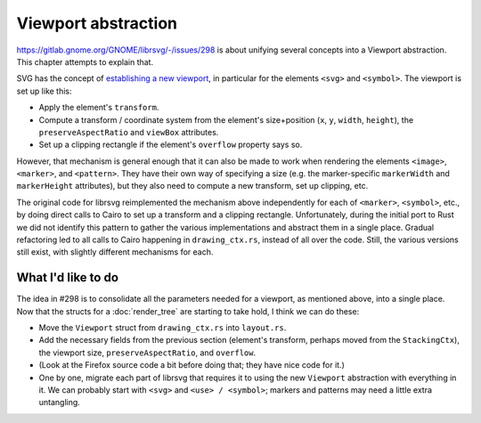 Viewport abstraction
====================

https://gitlab.gnome.org/GNOME/librsvg/-/issues/298 is about unifying
several concepts into a Viewport abstraction.  This chapter attempts
to explain that.

SVG has the concept of `establishing a new viewport
<https://svgwg.org/svg2-draft/coords.html#EstablishingANewSVGViewport>`_,
in particular for the elements ``<svg>`` and ``<symbol>``.  The
viewport is set up like this:

- Apply the element's ``transform``.

- Compute a transform / coordinate system from the element's
  size+position (``x``, ``y``, ``width``, ``height``), the
  ``preserveAspectRatio`` and ``viewBox`` attributes.

- Set up a clipping rectangle if the element's ``overflow`` property
  says so.

However, that mechanism is general enough that it can also be made to
work when rendering the elements ``<image>``, ``<marker>``, and
``<pattern>``.  They have their own way of specifying a size (e.g. the
marker-specific ``markerWidth`` and ``markerHeight`` attributes), but
they also need to compute a new transform, set up clipping, etc.

The original code for librsvg reimplemented the mechanism above
independently for each of ``<marker>``, ``<symbol>``, etc., by doing
direct calls to Cairo to set up a transform and a clipping rectangle.
Unfortunately, during the initial port to Rust we did not identify
this pattern to gather the various implementations and abstract them
in a single place.  Gradual refactoring led to all calls to Cairo
happening in ``drawing_ctx.rs``, instead of all over the code.  Still,
the various versions still exist, with slightly different mechanisms
for each.

What I'd like to do
-------------------

The idea in #298 is to consolidate all the parameters needed for a
viewport, as mentioned above, into a single place.  Now that the
structs for a :doc:`render_tree` are starting to take hold, I think we
can do these:

- Move the ``Viewport`` struct from ``drawing_ctx.rs`` into ``layout.rs``.

- Add the necessary fields from the previous section (element's
  transform, perhaps moved from the ``StackingCtx``), the viewport
  size, ``preserveAspectRatio``, and ``overflow``.

- (Look at the Firefox source code a bit before doing that; they have
  nice code for it.)

- One by one, migrate each part of librsvg that requires it to using
  the new ``Viewport`` abstraction with everything in it.  We can
  probably start with ``<svg>`` and ``<use> / <symbol>``; markers and
  patterns may need a little extra untangling.

